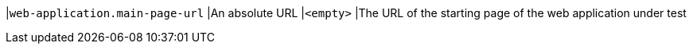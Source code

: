 |`web-application.main-page-url`
|An absolute URL
|`<empty>`
|The URL of the starting page of the web application under test
